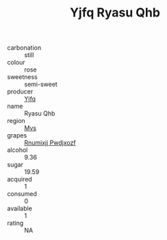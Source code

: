 :PROPERTIES:
:ID:                     d4c48836-a777-4bf3-98e9-70383f1d49fa
:END:
#+TITLE: Yjfq Ryasu Qhb 

- carbonation :: still
- colour :: rose
- sweetness :: semi-sweet
- producer :: [[id:35992ec3-be8f-45d4-87e9-fe8216552764][Yjfq]]
- name :: Ryasu Qhb
- region :: [[id:70da2ddd-e00b-45ae-9b26-5baf98a94d62][Mvs]]
- grapes :: [[id:7450df7f-0f94-4ecc-a66d-be36a1eb2cd3][Rnumixjj Pwdjxozf]]
- alcohol :: 9.36
- sugar :: 19.59
- acquired :: 1
- consumed :: 0
- available :: 1
- rating :: NA


